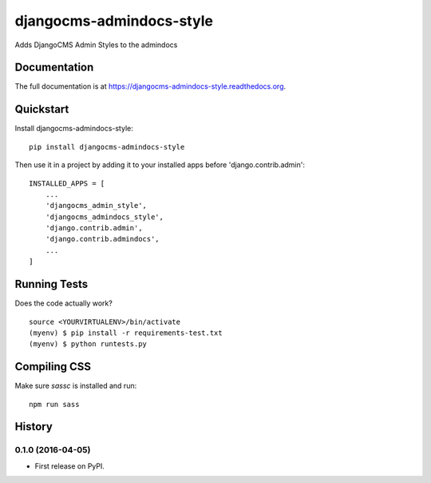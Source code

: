 =============================
djangocms-admindocs-style
=============================

.. image:: https://badge.fury.io/py/djangocms-admindocs-style.png
    :target: https://badge.fury.io/py/djangocms-admindocs-style

.. image:: https://travis-ci.org/goldhand/djangocms-admindocs-style.png?branch=master
    :target: https://travis-ci.org/goldhand/djangocms-admindocs-style

Adds DjangoCMS Admin Styles to the admindocs

Documentation
-------------

The full documentation is at https://djangocms-admindocs-style.readthedocs.org.

Quickstart
----------

Install djangocms-admindocs-style::

    pip install djangocms-admindocs-style

Then use it in a project by adding it to your installed apps before 'django.contrib.admin'::

    INSTALLED_APPS = [
        ...
        'djangocms_admin_style',
        'djangocms_admindocs_style',
        'django.contrib.admin',
        'django.contrib.admindocs',
        ...
    ]

Running Tests
--------------

Does the code actually work?

::

    source <YOURVIRTUALENV>/bin/activate
    (myenv) $ pip install -r requirements-test.txt
    (myenv) $ python runtests.py

Compiling CSS
-------------

Make sure `sassc` is installed and run::

    npm run sass




History
-------

0.1.0 (2016-04-05)
++++++++++++++++++

* First release on PyPI.


